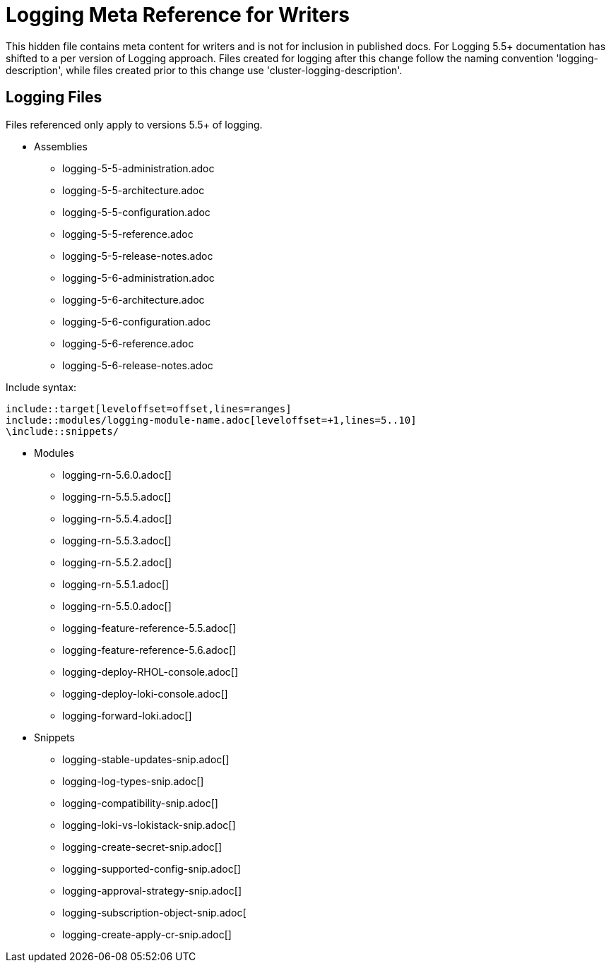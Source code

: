 = Logging Meta Reference for Writers

This hidden file contains meta content for writers and is not for inclusion in published docs. For Logging 5.5+ documentation has shifted to a per version of Logging approach. Files created for logging after this change follow the naming convention 'logging-description', while files created prior to this change use 'cluster-logging-description'.

== Logging Files
Files referenced only apply to versions 5.5+ of logging.

* Assemblies
** logging-5-5-administration.adoc
** logging-5-5-architecture.adoc
** logging-5-5-configuration.adoc
** logging-5-5-reference.adoc
** logging-5-5-release-notes.adoc
** logging-5-6-administration.adoc
** logging-5-6-architecture.adoc
** logging-5-6-configuration.adoc
** logging-5-6-reference.adoc
** logging-5-6-release-notes.adoc

.Include syntax:
----
\include::target[leveloffset=offset,lines=ranges]
\include::modules/logging-module-name.adoc[leveloffset=+1,lines=5..10]
\include::snippets/
----

* Modules
** logging-rn-5.6.0.adoc[]
** logging-rn-5.5.5.adoc[]
** logging-rn-5.5.4.adoc[]
** logging-rn-5.5.3.adoc[]
** logging-rn-5.5.2.adoc[]
** logging-rn-5.5.1.adoc[]
** logging-rn-5.5.0.adoc[]
** logging-feature-reference-5.5.adoc[]
** logging-feature-reference-5.6.adoc[]
** logging-deploy-RHOL-console.adoc[]
** logging-deploy-loki-console.adoc[]
** logging-forward-loki.adoc[]

* Snippets
** logging-stable-updates-snip.adoc[]
** logging-log-types-snip.adoc[]
** logging-compatibility-snip.adoc[]
** logging-loki-vs-lokistack-snip.adoc[]
** logging-create-secret-snip.adoc[]
** logging-supported-config-snip.adoc[]
** logging-approval-strategy-snip.adoc[]
** logging-subscription-object-snip.adoc[
** logging-create-apply-cr-snip.adoc[]
